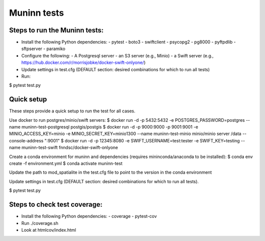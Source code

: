 Muninn tests
============

Steps to run the Muninn tests:
------------------------------

- Install the following Python dependencies:
  - pytest
  - boto3
  - swiftclient
  - psycopg2
  - pg8000
  - pyftpdlib
  - sftpserver
  - paramiko
- Configure the following:
  - A Postgresql server
  - an S3 server (e.g., Minio)
  - a Swift server (e.g., https://hub.docker.com/r/morrisjobke/docker-swift-onlyone/)
- Update settings in test.cfg (DEFAULT section: desired combinations for which to run all tests)
- Run:

$ pytest test.py


Quick setup
-----------

These steps provide a quick setup to run the test for all cases.

Use docker to run postgres/minio/swift servers:
$ docker run -d -p 5432:5432 -e POSTGRES_PASSWORD=postgres --name muninn-test-postgresql postgis/postgis
$ docker run -d -p 9000:9000 -p 9001:9001 -e MINIO_ACCESS_KEY=minio -e MINIO_SECRET_KEY=minio1300 --name muninn-test-minio minio/minio server /data --console-address ":9001"
$ docker run -d -p 12345:8080 -e SWIFT_USERNAME=test:tester -e SWIFT_KEY=testing --name muninn-test-swift fnndsc/docker-swift-onlyone

Create a conda environment for muninn and dependencies (requires mininconda/anaconda to be installed):
$ conda env create -f environment.yml
$ conda activate muninn-test

Update the path to mod_spatialite in the test.cfg file to point to the version in the conda environment

Update settings in test.cfg (DEFAULT section: desired combinations for which to run all tests).

$ pytest test.py


Steps to check test coverage:
-----------------------------

- Install the following Python dependencies:
  - coverage
  - pytest-cov
- Run ./coverage.sh
- Look at htmlcov/index.html
